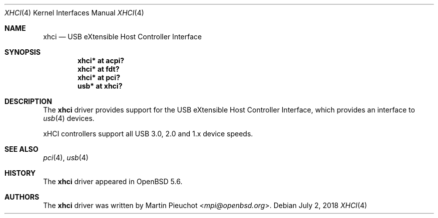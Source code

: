 .\" $OpenBSD: xhci.4,v 1.3 2018/07/02 15:39:33 kettenis Exp $
.\"
.\" Copyright (c) 2014 Martin Pieuchot
.\"
.\" Permission to use, copy, modify, and distribute this software for any
.\" purpose with or without fee is hereby granted, provided that the above
.\" copyright notice and this permission notice appear in all copies.
.\"
.\" THE SOFTWARE IS PROVIDED "AS IS" AND THE AUTHOR DISCLAIMS ALL WARRANTIES
.\" WITH REGARD TO THIS SOFTWARE INCLUDING ALL IMPLIED WARRANTIES OF
.\" MERCHANTABILITY AND FITNESS. IN NO EVENT SHALL THE AUTHOR BE LIABLE FOR
.\" ANY SPECIAL, DIRECT, INDIRECT, OR CONSEQUENTIAL DAMAGES OR ANY DAMAGES
.\" WHATSOEVER RESULTING FROM LOSS OF USE, DATA OR PROFITS, WHETHER IN AN
.\" ACTION OF CONTRACT, NEGLIGENCE OR OTHER TORTIOUS ACTION, ARISING OUT OF
.\" OR IN CONNECTION WITH THE USE OR PERFORMANCE OF THIS SOFTWARE.
.\"
.Dd $Mdocdate: July 2 2018 $
.Dt XHCI 4
.Os
.Sh NAME
.Nm xhci
.Nd USB eXtensible Host Controller Interface
.Sh SYNOPSIS
.Cd "xhci* at acpi?"
.Cd "xhci* at fdt?"
.Cd "xhci* at pci?"
.Cd "usb*  at xhci?"
.Sh DESCRIPTION
The
.Nm
driver provides support for the USB eXtensible Host Controller Interface,
which provides an interface to
.Xr usb 4
devices.
.Pp
xHCI controllers support all USB 3.0, 2.0 and 1.x device speeds.
.Sh SEE ALSO
.Xr pci 4 ,
.Xr usb 4
.Sh HISTORY
The
.Nm
driver
appeared in
.Ox 5.6 .
.Sh AUTHORS
.An -nosplit
The
.Nm
driver was written by
.An Martin Pieuchot Aq Mt mpi@openbsd.org .
